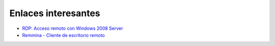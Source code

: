 Enlaces interesantes
====================

* `RDP: Acceso remoto con Windows 2008 Server <https://github.com/josedom24/serviciosgm_doc/raw/master/windows/acceso/doc/acceso_remoto.pdf>`_
* `Remmina - Cliente de escritorio remoto <http://apuntes-para-no-olvidar.blogspot.com.es/2010/04/remmina-cliente-de-escritorio-remoto.html>`_

